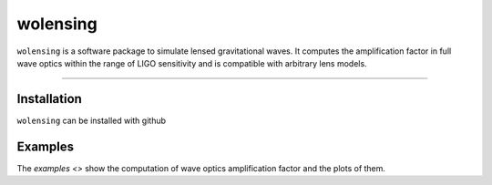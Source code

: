 wolensing
=========

``wolensing`` is a software package to simulate lensed gravitational waves. It computes the amplification factor in full wave optics within the range of LIGO sensitivity and is compatible with arbitrary lens models.

----

Installation
------------

``wolensing`` can be installed with github

Examples
--------

The `examples <>` show the computation of wave optics amplification factor and the plots of them.
